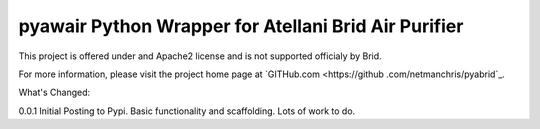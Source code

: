 pyawair Python Wrapper for Atellani Brid Air Purifier
=======================



This project is offered under and Apache2 license and is not supported officialy by Brid.

For more information, please visit the project home page at `GITHub.com <https://github
.com/netmanchris/pyabrid`_.


What's Changed:

0.0.1  Initial Posting to Pypi. Basic functionality and scaffolding. Lots of work to do.
